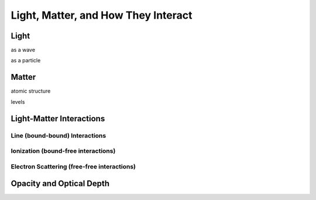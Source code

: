 ************************************
Light, Matter, and How They Interact
************************************


Light
=====

as a wave

as a particle


Matter
======

atomic structure

levels


Light-Matter Interactions
=========================

Line (bound-bound) Interactions
-------------------------------

Ionization (bound-free interactions)
------------------------------------

Electron Scattering (free-free interactions)
--------------------------------------------


Opacity and Optical Depth
=========================